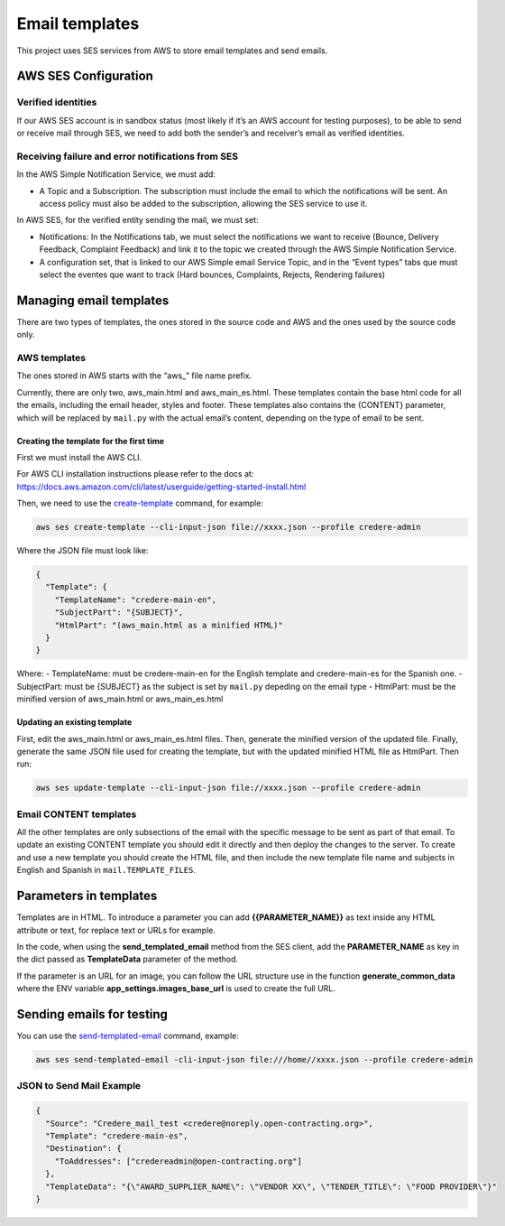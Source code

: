 Email templates
===============

This project uses SES services from AWS to store email templates and send emails.

AWS SES Configuration
---------------------

Verified identities
~~~~~~~~~~~~~~~~~~~

If our AWS SES account is in sandbox status (most likely if it’s an AWS account for testing purposes), to be able to send or receive mail through SES, we need to add both the sender’s and receiver’s email as verified identities.

Receiving failure and error notifications from SES
~~~~~~~~~~~~~~~~~~~~~~~~~~~~~~~~~~~~~~~~~~~~~~~~~~

In the AWS Simple Notification Service, we must add:

-  A Topic and a Subscription. The subscription must include the email to which the notifications will be sent. An access policy must also be added to the subscription, allowing the SES service to use it.

In AWS SES, for the verified entity sending the mail, we must set:

-  Notifications: In the Notifications tab, we must select the notifications we want to receive (Bounce, Delivery Feedback, Complaint Feedback) and link it to the topic we created through the AWS Simple Notification Service.

-  A configuration set, that is linked to our AWS Simple email Service Topic, and in the “Event types” tabs que must select the eventes que want to track (Hard bounces, Complaints, Rejects, Rendering failures)

Managing email templates
------------------------

There are two types of templates, the ones stored in the source code and AWS and the ones used by the source code only.

AWS templates
~~~~~~~~~~~~~

The ones stored in AWS starts with the “aws\_” file name prefix.

Currently, there are only two, aws_main.html and aws_main_es.html. These templates contain the base html code for all the emails, including the email header, styles and footer. These templates also contains the {CONTENT} parameter, which will be replaced by ``mail.py`` with the actual email’s content, depending on the type of email to be sent.

Creating the template for the first time
^^^^^^^^^^^^^^^^^^^^^^^^^^^^^^^^^^^^^^^^

First we must install the AWS CLI.

For AWS CLI installation instructions please refer to the docs at: https://docs.aws.amazon.com/cli/latest/userguide/getting-started-install.html

Then, we need to use the `create-template <https://docs.aws.amazon.com/cli/latest/reference/ses/create-template.html>`__ command, for example:

.. code:: bash

   aws ses create-template --cli-input-json file://xxxx.json --profile credere-admin

Where the JSON file must look like:

.. code:: json

   {
     "Template": {
       "TemplateName": "credere-main-en",
       "SubjectPart": "{SUBJECT}",
       "HtmlPart": "(aws_main.html as a minified HTML)"
     }
   }

Where: - TemplateName: must be credere-main-en for the English template and credere-main-es for the Spanish one. - SubjectPart: must be {SUBJECT} as the subject is set by ``mail.py`` depeding on the email type - HtmlPart: must be the minified version of aws_main.html or aws_main_es.html

Updating an existing template
^^^^^^^^^^^^^^^^^^^^^^^^^^^^^

First, edit the aws_main.html or aws_main_es.html files. Then, generate the minified version of the updated file. Finally, generate the same JSON file used for creating the template, but with the updated minified HTML file as HtmlPart. Then run:

.. code:: bash

   aws ses update-template --cli-input-json file://xxxx.json --profile credere-admin

Email CONTENT templates
~~~~~~~~~~~~~~~~~~~~~~~

All the other templates are only subsections of the email with the specific message to be sent as part of that email. To update an existing CONTENT template you should edit it directly and then deploy the changes to the server. To create and use a new template you should create the HTML file, and then include the new template file name and subjects in English and Spanish in ``mail.TEMPLATE_FILES``.

Parameters in templates
-----------------------

Templates are in HTML. To introduce a parameter you can add **{{PARAMETER_NAME}}** as text inside any HTML attribute or text, for replace text or URLs for example.

In the code, when using the **send_templated_email** method from the SES client, add the **PARAMETER_NAME** as key in the dict passed as **TemplateData** parameter of the method.

If the parameter is an URL for an image, you can follow the URL structure use in the function **generate_common_data** where the ENV variable **app_settings.images_base_url** is used to create the full URL.

Sending emails for testing
--------------------------

You can use the `send-templated-email <https://docs.aws.amazon.com/cli/latest/reference/ses/send-templated-email.html>`__ command, example:

.. code:: bash

   aws ses send-templated-email -cli-input-json file:///home//xxxx.json --profile credere-admin

JSON to Send Mail Example
~~~~~~~~~~~~~~~~~~~~~~~~~

.. code:: json

   {
     "Source": "Credere_mail_test <credere@noreply.open-contracting.org>",
     "Template": "credere-main-es",
     "Destination": {
       "ToAddresses": ["credereadmin@open-contracting.org"]
     },
     "TemplateData": "{\"AWARD_SUPPLIER_NAME\": \"VENDOR XX\", \"TENDER_TITLE\": \"FOOD PROVIDER\"}"
   }
